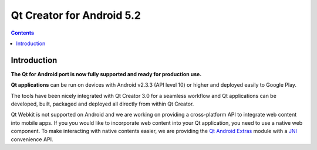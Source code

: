 ﻿

.. index::
   pair: Android; Qt 5.2 


.. _qt_creator_android_5.2:

=================================
Qt Creator for Android 5.2
=================================


.. seealso::

   - :ref:`qt_creator_3_0_0`
   - :ref:`qt_5_2`

.. contents::
   :depth: 3


Introduction
==============

.. seealso:: 

   - http://qt-project.org/qt5/qt52
   - http://qt-project.org/doc/qt-5/qtandroidextras-index.html
   - http://qt-project.org/doc/qt-5/qtandroidextras-notification-example.html
   - http://blog.qt.digia.com/blog/2013/12/12/implementing-in-app-purchase-on-android/

.. versionadded:: 5.2
   Use Qt creator 3.0 for Android.


**The Qt for Android port is now fully supported and ready for production use.**


**Qt applications** can be run on devices with Android v2.3.3 (API level 10) or 
higher and deployed easily to Google Play.

The tools have been nicely integrated with Qt Creator 3.0 for a seamless 
workflow and Qt applications can be developed, built, packaged and deployed 
all directly from within Qt Creator.

Qt Webkit is not supported on Android and we are working on providing a 
cross-platform API to integrate web content into mobile apps. 
If you you would like to incorporate web content into your Qt application, 
you need to use a native web component. 
To make interacting with native contents easier, we are providing the 
`Qt Android Extras`_ module with a JNI_ convenience API.


.. _`Qt Android Extras`:  http://qt-project.org/doc/qt-5/qtandroidextras-index.html
.. _JNI: http://docs.oracle.com/javase/6/docs/technotes/guides/jni/



